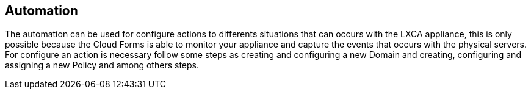 == Automation

The automation can be used for configure actions to differents situations that can occurs with the LXCA appliance, this is only possible because the Cloud Forms is able to monitor your appliance and capture the events that occurs with the physical servers. For configure an action is necessary follow some steps as creating and configuring a new Domain and creating, configuring and assigning a new Policy and among others steps.